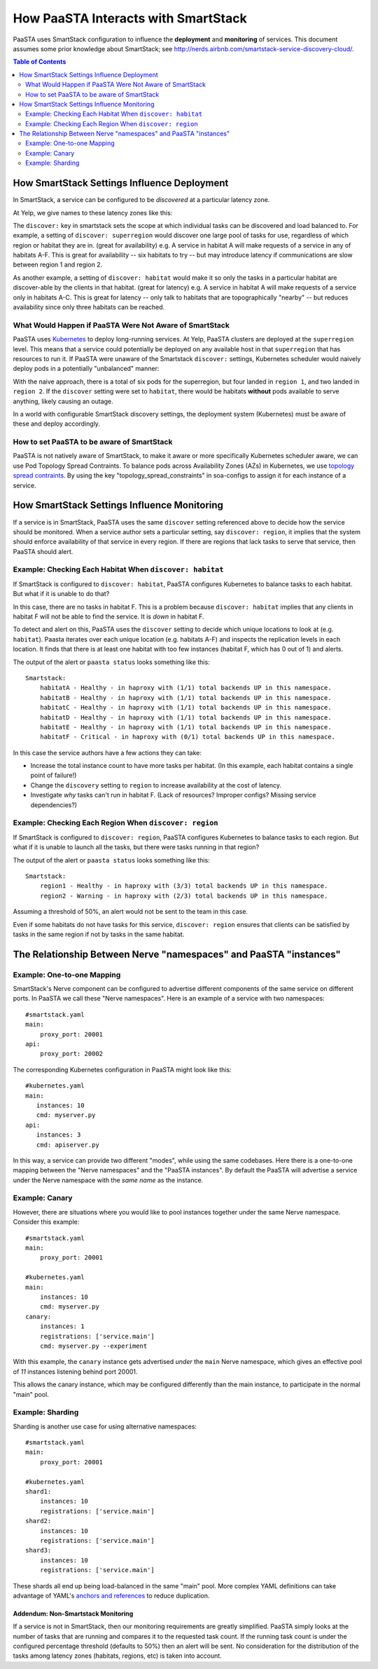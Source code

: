How PaaSTA Interacts with SmartStack
====================================

PaaSTA uses SmartStack configuration to influence the **deployment** and
**monitoring** of services. This document assumes some prior knowledge
about SmartStack; see http://nerds.airbnb.com/smartstack-service-discovery-cloud/.

.. contents:: Table of Contents
   :depth: 2

How SmartStack Settings Influence Deployment
--------------------------------------------

In SmartStack, a service can be configured to be *discovered* at a particular
latency zone.

At Yelp, we give names to these latency zones like this:

.. image:: discovery_settings.svg
   :width: 700px

The ``discover:`` key in smartstack sets the scope at which individual
tasks can be discovered and load balanced to. For example, a setting
of ``discover: superregion`` would discover one large pool of tasks for
use, regardless of which region or habitat they are in. (great for availability)
e.g. A service in habitat A will make requests of a service in any of habitats
A-F. This is great for availability -- six habitats to try -- but may introduce
latency if communications are slow between region 1 and region 2.

As another example, a setting of ``discover: habitat`` would make it so only
the tasks in a particular habitat are discover-able by the clients in that
habitat. (great for latency)
e.g. A service in habitat A will make requests of a service only in habitats
A-C. This is great for latency -- only talk to habitats that are
topographically "nearby" -- but reduces availability since only three habitats
can be reached.

What Would Happen if PaaSTA Were Not Aware of SmartStack
^^^^^^^^^^^^^^^^^^^^^^^^^^^^^^^^^^^^^^^^^^^^^^^^^^^^^^^^

PaaSTA uses `Kubernetes <https://kubernetes.io/>`_ to deploy
long-running services. At Yelp, PaaSTA clusters are deployed at the
``superregion`` level. This means that a service could potentially be deployed
on any available host in that ``superregion`` that has resources to run it. If
PaaSTA were unaware of the Smartstack ``discover:`` settings, Kubernetes scheduler would
naively deploy pods in a potentially "unbalanced" manner:

.. image:: unbalanced_distribution.svg
   :width: 700px

With the naive approach, there is a total of six pods for the superregion, but
four landed in ``region 1``, and two landed in ``region 2``. If
the ``discover`` setting were set to ``habitat``, there would be habitats
**without** pods available to serve anything, likely causing an outage.

In a world with configurable SmartStack discovery settings, the deployment
system (Kubernetes) must be aware of these and deploy accordingly.

How to set PaaSTA to be aware of SmartStack
^^^^^^^^^^^^^^^^^^^^^^^^^^^^^^^^^^^^^^^^^^^^^

PaaSTA is not natively aware of SmartStack, to make it aware or more specifically Kubernetes scheduler aware, we can use Pod Topology Spread Contraints.
To balance pods across Availability Zones (AZs) in Kubernetes, we use `topology spread contraints <https://kubernetes.io/docs/concepts/scheduling-eviction/topology-spread-constraints/>`_. By using the key
"topology_spread_constraints" in soa-configs to assign it for each instance of a service.

How SmartStack Settings Influence Monitoring
--------------------------------------------

If a service is in SmartStack, PaaSTA uses the same ``discover`` setting
referenced above to decide how the service should be monitored. When a service
author sets a particular setting, say ``discover: region``, it implies that the
system should enforce availability of that service in every region. If there
are regions that lack tasks to serve that service, then PaaSTA should alert.

Example: Checking Each Habitat When ``discover: habitat``
^^^^^^^^^^^^^^^^^^^^^^^^^^^^^^^^^^^^^^^^^^^^^^^^^^^^^^^^^

If SmartStack is configured to ``discover: habitat``, PaaSTA configures
Kubernetes to balance tasks to each habitat. But what if it is unable to do that?

.. image:: replication_alert_habitat.svg
   :width: 700px

In this case, there are no tasks in habitat F. This is a problem because
``discover: habitat`` implies that any clients in habitat F will not
be able to find the service. It is *down* in habitat F.

To detect and alert on this, PaaSTA uses the ``discover`` setting to decide
which unique locations to look at (e.g. ``habitat``). Paasta iterates over
each unique location (e.g. habitats A-F) and inspects the replication levels
in each location. It finds that there is at least one habitat with too few
instances (habitat F, which has 0 out of 1) and alerts.

The output of the alert or ``paasta status`` looks something like this::

    Smartstack:
        habitatA - Healthy - in haproxy with (1/1) total backends UP in this namespace.
        habitatB - Healthy - in haproxy with (1/1) total backends UP in this namespace.
        habitatC - Healthy - in haproxy with (1/1) total backends UP in this namespace.
        habitatD - Healthy - in haproxy with (1/1) total backends UP in this namespace.
        habitatE - Healthy - in haproxy with (1/1) total backends UP in this namespace.
        habitatF - Critical - in haproxy with (0/1) total backends UP in this namespace.

In this case the service authors have a few actions they can take:

- Increase the total instance count to have more tasks per habitat.
  (In this example, each habitat contains a single point of failure!)
- Change the ``discovery`` setting to ``region`` to increase availability
  at the cost of latency.
- Investigate *why* tasks can't run in habitat F.
  (Lack of resources? Improper configs? Missing service dependencies?)

Example: Checking Each Region When ``discover: region``
^^^^^^^^^^^^^^^^^^^^^^^^^^^^^^^^^^^^^^^^^^^^^^^^^^^^^^^

If SmartStack is configured to ``discover: region``, PaaSTA configures
Kubernetes to balance tasks to each region. But what if it is unable to launch
all the tasks, but there were tasks running in that region?

.. image:: replication_noalert_region.svg
   :width: 700px

The output of the alert or ``paasta status`` looks something like this::

    Smartstack:
        region1 - Healthy - in haproxy with (3/3) total backends UP in this namespace.
        region2 - Warning - in haproxy with (2/3) total backends UP in this namespace.

Assuming a threshold of 50%, an alert would not be sent to the team in this case.

Even if some habitats do not have tasks for this service, ``discover: region``
ensures that clients can be satisfied by tasks in the same region if not by
tasks in the same habitat.


The Relationship Between Nerve "namespaces" and PaaSTA "instances"
------------------------------------------------------------------

Example: One-to-one Mapping
^^^^^^^^^^^^^^^^^^^^^^^^^^^

SmartStack's Nerve component can be configured to advertise different
components of the same service on different ports. In PaaSTA we call these
"Nerve namespaces". Here is an example of a service with two namespaces::

    #smartstack.yaml
    main:
        proxy_port: 20001
    api:
        proxy_port: 20002

The corresponding Kubernetes configuration in PaaSTA might look like this::

    #kubernetes.yaml
    main:
       instances: 10
       cmd: myserver.py
    api:
       instances: 3
       cmd: apiserver.py

In this way, a service can provide two different "modes", while using the same
codebases. Here there is a one-to-one mapping between the "Nerve namespaces" and
the "PaaSTA instances". By default the PaaSTA will advertise a service under the
Nerve namespace with the *same name* as the instance.

Example: Canary
^^^^^^^^^^^^^^^

However, there are situations where you would like to pool instances together under
the same Nerve namespace. Consider this example::

    #smartstack.yaml
    main:
        proxy_port: 20001

    #kubernetes.yaml
    main:
        instances: 10
        cmd: myserver.py
    canary:
        instances: 1
        registrations: ['service.main']
        cmd: myserver.py --experiment

With this example, the ``canary`` instance gets advertised *under* the ``main`` Nerve
namespace, which gives an effective pool of *11* instances listening behind port 20001.

This allows the canary instance, which may be configured differently than the main instance,
to participate in the normal "main" pool.

Example: Sharding
^^^^^^^^^^^^^^^^^

Sharding is another use case for using alternative namespaces::

    #smartstack.yaml
    main:
        proxy_port: 20001

    #kubernetes.yaml
    shard1:
        instances: 10
        registrations: ['service.main']
    shard2:
        instances: 10
        registrations: ['service.main']
    shard3:
        instances: 10
        registrations: ['service.main']

These shards all end up being load-balanced in the same "main" pool. More
complex YAML definitions can take advantage of YAML's
`anchors and references <https://gist.github.com/bowsersenior/979804>`_
to reduce duplication.

Addendum: Non-Smartstack Monitoring
***********************************

If a service is not in SmartStack, then our monitoring requirements are greatly
simplified. PaaSTA simply looks at the number of tasks that are running and
compares it to the requested task count. If the running task count is under the
configured percentage threshold (defaults to 50%) then an alert will be sent.
No consideration for the distribution of the tasks among latency zones
(habitats, regions, etc) is taken into account.
